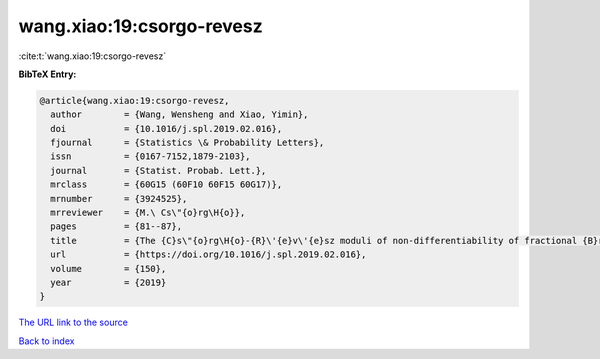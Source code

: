 wang.xiao:19:csorgo-revesz
==========================

:cite:t:`wang.xiao:19:csorgo-revesz`

**BibTeX Entry:**

.. code-block:: bibtex

   @article{wang.xiao:19:csorgo-revesz,
     author        = {Wang, Wensheng and Xiao, Yimin},
     doi           = {10.1016/j.spl.2019.02.016},
     fjournal      = {Statistics \& Probability Letters},
     issn          = {0167-7152,1879-2103},
     journal       = {Statist. Probab. Lett.},
     mrclass       = {60G15 (60F10 60F15 60G17)},
     mrnumber      = {3924525},
     mrreviewer    = {M.\ Cs\"{o}rg\H{o}},
     pages         = {81--87},
     title         = {The {C}s\"{o}rg\H{o}-{R}\'{e}v\'{e}sz moduli of non-differentiability of fractional {B}rownian motion},
     url           = {https://doi.org/10.1016/j.spl.2019.02.016},
     volume        = {150},
     year          = {2019}
   }
`The URL link to the source <https://doi.org/10.1016/j.spl.2019.02.016>`_


`Back to index <../By-Cite-Keys.html>`_

